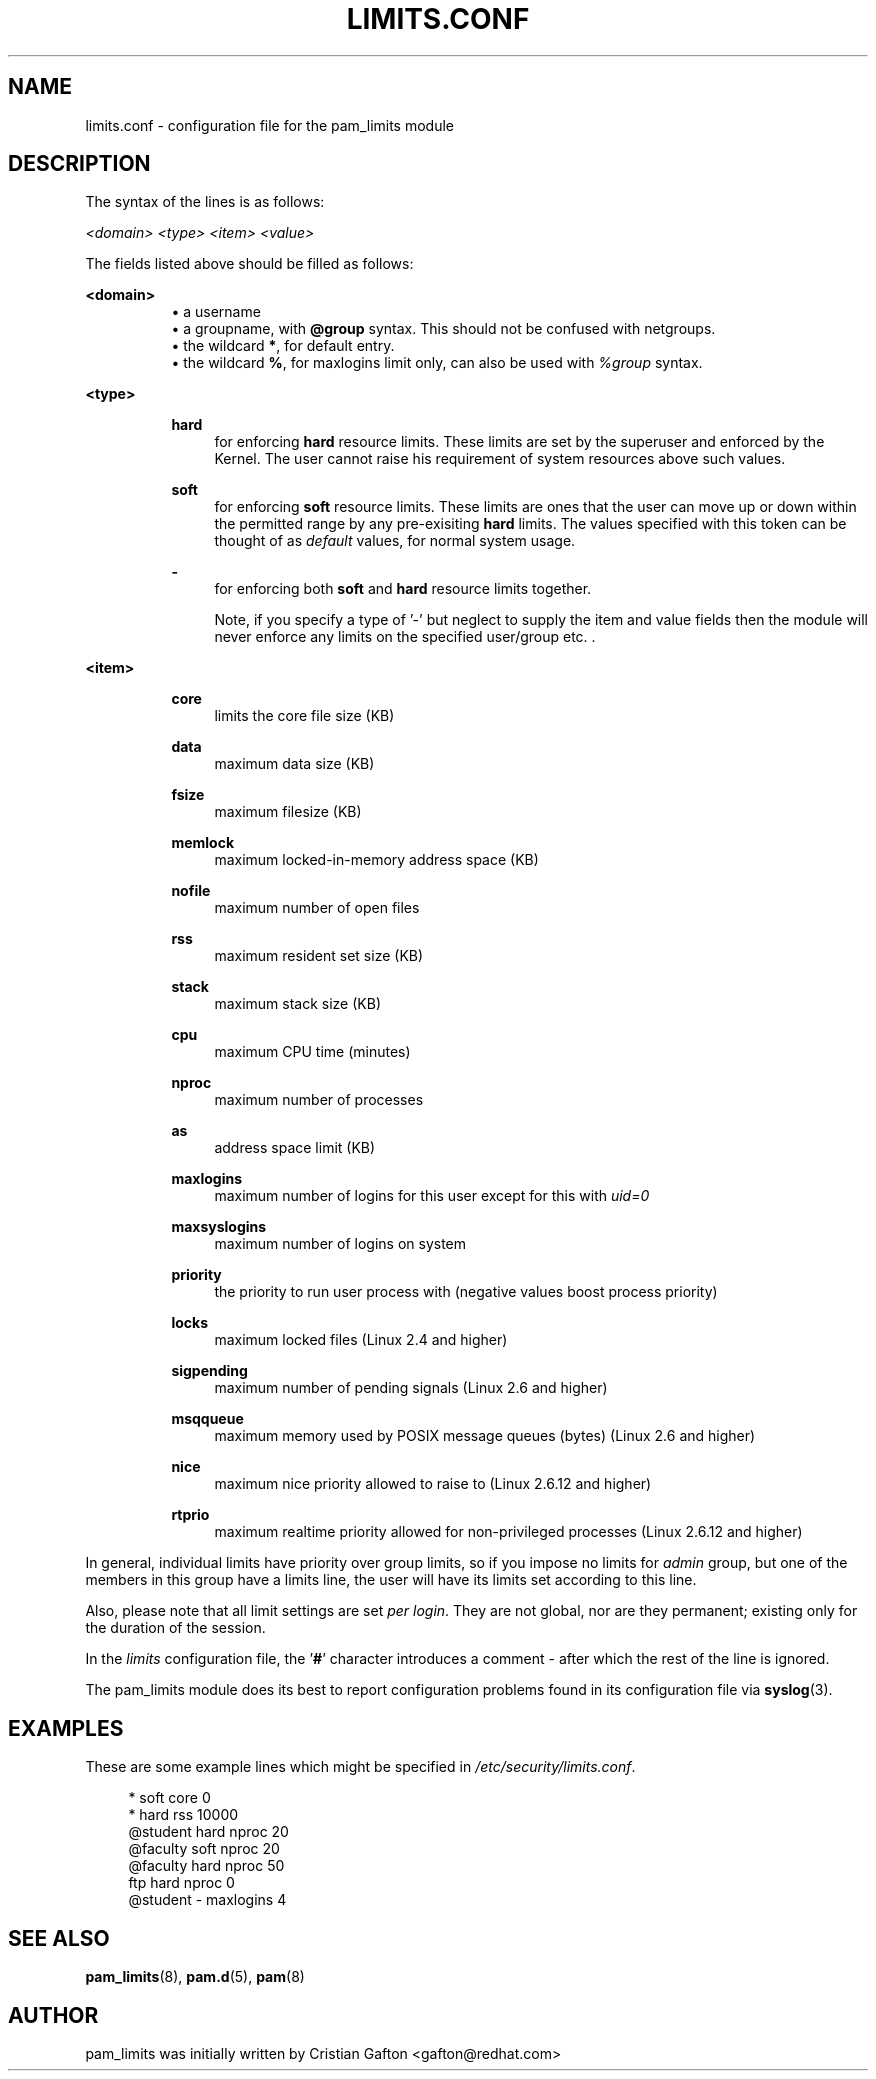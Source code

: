 .\"     Title: limits.conf
.\"    Author: 
.\" Generator: DocBook XSL Stylesheets v1.72.0 <http://docbook.sf.net/>
.\"      Date: 08/30/2007
.\"    Manual: Linux-PAM Manual
.\"    Source: Linux-PAM Manual
.\"
.TH "LIMITS.CONF" "5" "08/30/2007" "Linux\-PAM Manual" "Linux\-PAM Manual"
.\" disable hyphenation
.nh
.\" disable justification (adjust text to left margin only)
.ad l
.SH "NAME"
limits.conf \- configuration file for the pam_limits module
.SH "DESCRIPTION"
.PP
The syntax of the lines is as follows:
.PP

\fI<domain>\fR
\fI<type>\fR
\fI<item>\fR
\fI<value>\fR
.PP
The fields listed above should be filled as follows:
.PP
\fB<domain>\fR
.RS 4
.RS 4
\h'-04'\(bu\h'+03'a username
.RE
.RS 4
\h'-04'\(bu\h'+03'a groupname, with
\fB@group\fR
syntax. This should not be confused with netgroups.
.RE
.RS 4
\h'-04'\(bu\h'+03'the wildcard
\fB*\fR, for default entry.
.RE
.RS 4
\h'-04'\(bu\h'+03'the wildcard
\fB%\fR, for maxlogins limit only, can also be used with
\fI%group\fR
syntax.
.RE
.RE
.PP
\fB<type>\fR
.RS 4
.RS 4
.PP
\fBhard\fR
.RS 4
for enforcing
\fBhard\fR
resource limits. These limits are set by the superuser and enforced by the Kernel. The user cannot raise his requirement of system resources above such values.
.RE
.PP
\fBsoft\fR
.RS 4
for enforcing
\fBsoft\fR
resource limits. These limits are ones that the user can move up or down within the permitted range by any pre\-exisiting
\fBhard\fR
limits. The values specified with this token can be thought of as
\fIdefault\fR
values, for normal system usage.
.RE
.PP
\fB\-\fR
.RS 4
for enforcing both
\fBsoft\fR
and
\fBhard\fR
resource limits together.
.sp
Note, if you specify a type of '\-' but neglect to supply the item and value fields then the module will never enforce any limits on the specified user/group etc. .
.RE
.RE
.RE
.PP
\fB<item>\fR
.RS 4
.RS 4
.PP
\fBcore\fR
.RS 4
limits the core file size (KB)
.RE
.PP
\fBdata\fR
.RS 4
maximum data size (KB)
.RE
.PP
\fBfsize\fR
.RS 4
maximum filesize (KB)
.RE
.PP
\fBmemlock\fR
.RS 4
maximum locked\-in\-memory address space (KB)
.RE
.PP
\fBnofile\fR
.RS 4
maximum number of open files
.RE
.PP
\fBrss\fR
.RS 4
maximum resident set size (KB)
.RE
.PP
\fBstack\fR
.RS 4
maximum stack size (KB)
.RE
.PP
\fBcpu\fR
.RS 4
maximum CPU time (minutes)
.RE
.PP
\fBnproc\fR
.RS 4
maximum number of processes
.RE
.PP
\fBas\fR
.RS 4
address space limit (KB)
.RE
.PP
\fBmaxlogins\fR
.RS 4
maximum number of logins for this user except for this with
\fIuid=0\fR
.RE
.PP
\fBmaxsyslogins\fR
.RS 4
maximum number of logins on system
.RE
.PP
\fBpriority\fR
.RS 4
the priority to run user process with (negative values boost process priority)
.RE
.PP
\fBlocks\fR
.RS 4
maximum locked files (Linux 2.4 and higher)
.RE
.PP
\fBsigpending\fR
.RS 4
maximum number of pending signals (Linux 2.6 and higher)
.RE
.PP
\fBmsqqueue\fR
.RS 4
maximum memory used by POSIX message queues (bytes) (Linux 2.6 and higher)
.RE
.PP
\fBnice\fR
.RS 4
maximum nice priority allowed to raise to (Linux 2.6.12 and higher)
.RE
.PP
\fBrtprio\fR
.RS 4
maximum realtime priority allowed for non\-privileged processes (Linux 2.6.12 and higher)
.RE
.RE
.RE
.PP
In general, individual limits have priority over group limits, so if you impose no limits for
\fIadmin\fR
group, but one of the members in this group have a limits line, the user will have its limits set according to this line.
.PP
Also, please note that all limit settings are set
\fIper login\fR. They are not global, nor are they permanent; existing only for the duration of the session.
.PP
In the
\fIlimits\fR
configuration file, the '\fB#\fR' character introduces a comment \- after which the rest of the line is ignored.
.PP
The pam_limits module does its best to report configuration problems found in its configuration file via
\fBsyslog\fR(3).
.SH "EXAMPLES"
.PP
These are some example lines which might be specified in
\fI/etc/security/limits.conf\fR.
.sp
.RS 4
.nf
*               soft    core            0
*               hard    rss             10000
@student        hard    nproc           20
@faculty        soft    nproc           20
@faculty        hard    nproc           50
ftp             hard    nproc           0
@student        \-       maxlogins       4
    
.fi
.RE
.SH "SEE ALSO"
.PP

\fBpam_limits\fR(8),
\fBpam.d\fR(5),
\fBpam\fR(8)
.SH "AUTHOR"
.PP
pam_limits was initially written by Cristian Gafton <gafton@redhat.com>
